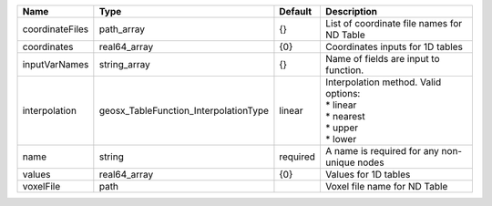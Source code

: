 

=============== ===================================== ======== =========================================================================== 
Name            Type                                  Default  Description                                                                 
=============== ===================================== ======== =========================================================================== 
coordinateFiles path_array                            {}       List of coordinate file names for ND Table                                  
coordinates     real64_array                          {0}      Coordinates inputs for 1D tables                                            
inputVarNames   string_array                          {}       Name of fields are input to function.                                       
interpolation   geosx_TableFunction_InterpolationType linear   | Interpolation method. Valid options:                                        
                                                               | * linear                                                                    
                                                               | * nearest                                                                   
                                                               | * upper                                                                     
                                                               | * lower                                                                     
name            string                                required A name is required for any non-unique nodes                                 
values          real64_array                          {0}      Values for 1D tables                                                        
voxelFile       path                                           Voxel file name for ND Table                                                
=============== ===================================== ======== =========================================================================== 


